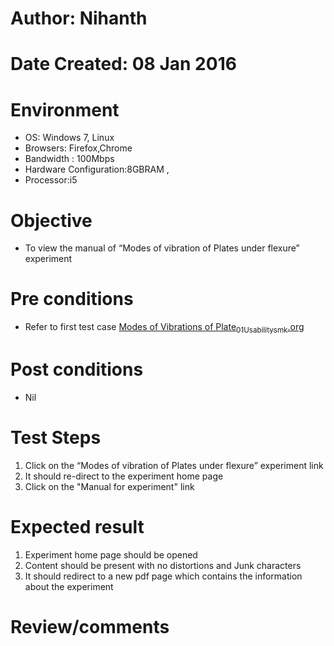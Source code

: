 * Author: Nihanth
* Date Created: 08 Jan 2016
* Environment
  - OS: Windows 7, Linux
  - Browsers: Firefox,Chrome
  - Bandwidth : 100Mbps
  - Hardware Configuration:8GBRAM , 
  - Processor:i5

* Objective
  - To view the  manual of “Modes of vibration of Plates under flexure” experiment

* Pre conditions
  - Refer to first test case [[https://github.com/Virtual-Labs/virtual-smart-structures-and-dynamics-laboratory-iitd/blob/master/test-cases/integration_test-cases/Modes of Vibrations of Plate/Modes of Vibrations of Plate_01_Usability_smk.org][Modes of Vibrations of Plate_01_Usability_smk.org]]

* Post conditions
  - Nil
* Test Steps
  1. Click on the “Modes of vibration of Plates under flexure” experiment link 
  2. It should re-direct to the experiment home page
  3. Click on the "Manual for experiment" link

* Expected result
  1. Experiment home page should be opened
  2. Content should be present with no distortions and Junk characters
  3. It should redirect to a new pdf page which contains the information about the experiment

* Review/comments


